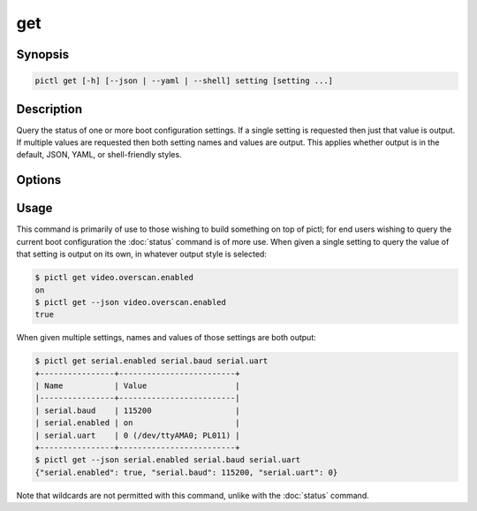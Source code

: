 ===
get
===

.. program:: pictl-get


Synopsis
========

.. code-block:: text

    pictl get [-h] [--json | --yaml | --shell] setting [setting ...]


Description
===========

Query the status of one or more boot configuration settings. If a single
setting is requested then just that value is output. If multiple values are
requested then both setting names and values are output. This applies whether
output is in the default, JSON, YAML, or shell-friendly styles.


Options
=======

.. option:: setting

    The name(s) of the setting(s) to query; if a single setting is given its
    value alone is output, if multiple settings are queried the names and
    values of the settings are output.

.. option:: -h, --help

    Show a brief help page for the command.

.. option:: --json

    Use JSON as the output format.

.. option:: --yaml

    Use YAML as the output format.

.. option:: --shell

    Use a var=value output format suitable for the shell.


Usage
=====

This command is primarily of use to those wishing to build something on top of
pictl; for end users wishing to query the current boot configuration the
:doc:`status` command is of more use. When given a single setting to query the
value of that setting is output on its own, in whatever output style is
selected:

.. code-block:: console

    $ pictl get video.overscan.enabled
    on
    $ pictl get --json video.overscan.enabled
    true

When given multiple settings, names and values of those settings are both
output:

.. code-block:: console

    $ pictl get serial.enabled serial.baud serial.uart
    +----------------+-------------------------+
    | Name           | Value                   |
    |----------------+-------------------------|
    | serial.baud    | 115200                  |
    | serial.enabled | on                      |
    | serial.uart    | 0 (/dev/ttyAMA0; PL011) |
    +----------------+-------------------------+
    $ pictl get --json serial.enabled serial.baud serial.uart
    {"serial.enabled": true, "serial.baud": 115200, "serial.uart": 0}

Note that wildcards are not permitted with this command, unlike with the
:doc:`status` command.
